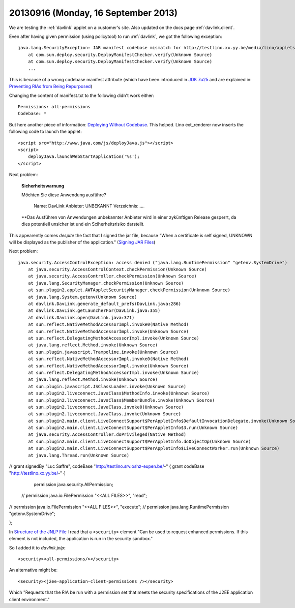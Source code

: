 ====================================
20130916 (Monday, 16 September 2013)
====================================


We are
testing the :ref:`davlink` applet on a customer's site.
Also updated on the docs page :ref:`davlink.client`.

Even after having given permission (using policytool)
to run :ref:`davlink`, 
we got  the following  exception::

    java.lang.SecurityException: JAR manifest codebase mismatch for http://testlino.xx.yy.be/media/lino/applets/DavLink.jar
        at com.sun.deploy.security.DeployManifestChecker.verify(Unknown Source)
        at com.sun.deploy.security.DeployManifestChecker.verify(Unknown Source)
        ...

This is because of a wrong codebase manifest attribute
(which have been introduced in 
`JDK 7u25
<http://www.oracle.com/technetwork/java/javase/7u25-relnotes-1955741.html#jar-att>`__
and are explained in:
`Preventing RIAs from Being Repurposed
<http://docs.oracle.com/javase/7/docs/technotes/guides/jweb/no_redeploy.html>`_)

Changing the content of manifest.txt to the following didn't work either::

  Permissions: all-permissions
  Codebase: *

But here another piece of information:
`Deploying Without Codebase
<http://docs.oracle.com/javase/tutorial/deployment/deploymentInDepth/deployingWithoutCodebase.html>`_.
This helped.
Lino ext_renderer now inserts the following code to launch the applet::

    <script src="http://www.java.com/js/deployJava.js"></script>
    <script>  
        deployJava.launchWebStartApplication('%s');
    </script>


Next problem:

    **Sicherheitswarnung**

    Möchten Sie diese Anwendung ausführe?

        Name: DavLink
        Anbieter: UNBEKANNT
        Verzeichnis: ....

    **Das Ausführen von Anwendungen unbekannter Anbieter
    wird in einer zykünftigen Release gesperrt, da dies potentiell 
    unsicher ist und ein Sciherheitsrisiko darstellt.

This appearently comes *despite*  the fact that I signed the jar file,
because "When a certificate is self signed, UNKNOWN will be displayed 
as the publisher of the application." 
(`Signing JAR Files 
<http://docs.oracle.com/javase/tutorial/deployment/jar/signing.html>`_)


Next problem::


    java.security.AccessControlException: access denied ("java.lang.RuntimePermission" "getenv.SystemDrive")
        at java.security.AccessControlContext.checkPermission(Unknown Source)
        at java.security.AccessController.checkPermission(Unknown Source)
        at java.lang.SecurityManager.checkPermission(Unknown Source)
        at sun.plugin2.applet.AWTAppletSecurityManager.checkPermission(Unknown Source)
        at java.lang.System.getenv(Unknown Source)
        at davlink.DavLink.generate_default_prefs(DavLink.java:286)
        at davlink.DavLink.getLauncherFor(DavLink.java:355)
        at davlink.DavLink.open(DavLink.java:371)
        at sun.reflect.NativeMethodAccessorImpl.invoke0(Native Method)
        at sun.reflect.NativeMethodAccessorImpl.invoke(Unknown Source)
        at sun.reflect.DelegatingMethodAccessorImpl.invoke(Unknown Source)
        at java.lang.reflect.Method.invoke(Unknown Source)
        at sun.plugin.javascript.Trampoline.invoke(Unknown Source)
        at sun.reflect.NativeMethodAccessorImpl.invoke0(Native Method)
        at sun.reflect.NativeMethodAccessorImpl.invoke(Unknown Source)
        at sun.reflect.DelegatingMethodAccessorImpl.invoke(Unknown Source)
        at java.lang.reflect.Method.invoke(Unknown Source)
        at sun.plugin.javascript.JSClassLoader.invoke(Unknown Source)
        at sun.plugin2.liveconnect.JavaClass$MethodInfo.invoke(Unknown Source)
        at sun.plugin2.liveconnect.JavaClass$MemberBundle.invoke(Unknown Source)
        at sun.plugin2.liveconnect.JavaClass.invoke0(Unknown Source)
        at sun.plugin2.liveconnect.JavaClass.invoke(Unknown Source)
        at sun.plugin2.main.client.LiveConnectSupport$PerAppletInfo$DefaultInvocationDelegate.invoke(Unknown Source)
        at sun.plugin2.main.client.LiveConnectSupport$PerAppletInfo$3.run(Unknown Source)
        at java.security.AccessController.doPrivileged(Native Method)
        at sun.plugin2.main.client.LiveConnectSupport$PerAppletInfo.doObjectOp(Unknown Source)
        at sun.plugin2.main.client.LiveConnectSupport$PerAppletInfo$LiveConnectWorker.run(Unknown Source)
        at java.lang.Thread.run(Unknown Source)
        

        
// grant signedBy "Luc Saffre", codeBase "http://testlino.srv.oshz-eupen.be/-" {
grant codeBase "http://testlino.xx.yy.be/-" {
	permission java.security.AllPermission;
  // permission java.io.FilePermission "<<ALL FILES>>", "read";
//  permission java.io.FilePermission "<<ALL FILES>>", "execute";
//  permission java.lang.RuntimePermission "getenv.SystemDrive";

};


In `Structure of the JNLP File
<http://docs.oracle.com/javase/tutorial/deployment/deploymentInDepth/jnlpFileSyntax.html>`_
I read that 
a ``<security>``
element "Can be used to request enhanced permissions. 
If this element is not included, the application is run in the security sandbox."

So I added it to `davlink.jnlp`::

  <security><all-permissions/></security>        
  
An alternative might be::  
  
  <security><j2ee-application-client-permissions /></security>        

Which "Requests that the RIA be run with a permission set that meets 
the security specifications of the J2EE application client environment."



